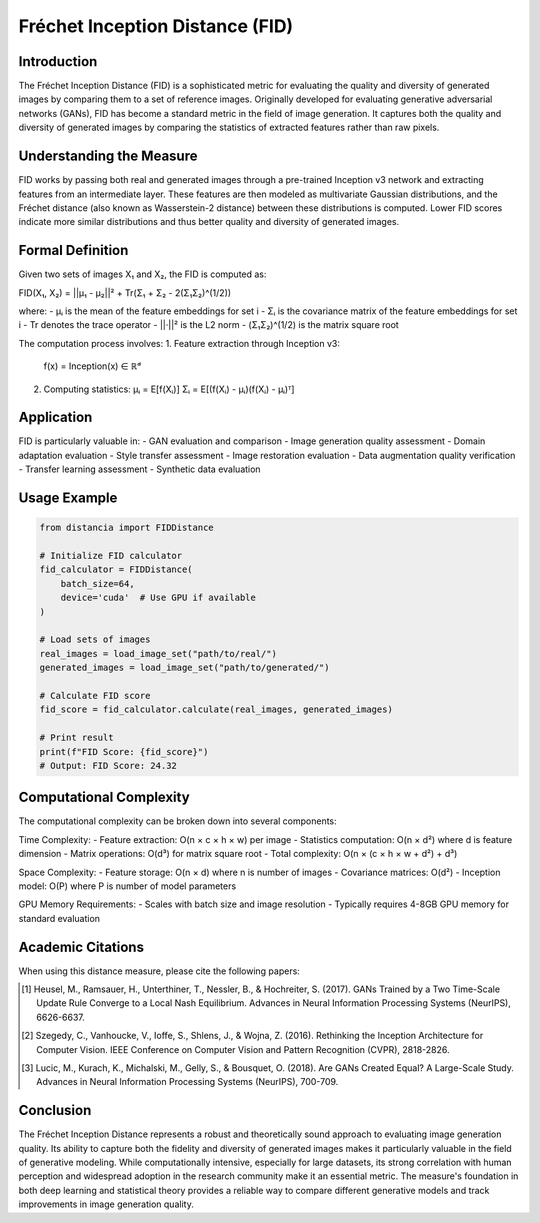 Fréchet Inception Distance (FID)
==============================

Introduction
-----------
The Fréchet Inception Distance (FID) is a sophisticated metric for evaluating the quality and diversity of generated images by comparing them to a set of reference images. Originally developed for evaluating generative adversarial networks (GANs), FID has become a standard metric in the field of image generation. It captures both the quality and diversity of generated images by comparing the statistics of extracted features rather than raw pixels.

Understanding the Measure
------------------------
FID works by passing both real and generated images through a pre-trained Inception v3 network and extracting features from an intermediate layer. These features are then modeled as multivariate Gaussian distributions, and the Fréchet distance (also known as Wasserstein-2 distance) between these distributions is computed. Lower FID scores indicate more similar distributions and thus better quality and diversity of generated images.

Formal Definition
---------------
Given two sets of images X₁ and X₂, the FID is computed as:

FID(X₁, X₂) = ||μ₁ - μ₂||² + Tr(Σ₁ + Σ₂ - 2(Σ₁Σ₂)^(1/2))

where:
- μᵢ is the mean of the feature embeddings for set i
- Σᵢ is the covariance matrix of the feature embeddings for set i
- Tr denotes the trace operator
- ||·||² is the L2 norm
- (Σ₁Σ₂)^(1/2) is the matrix square root

The computation process involves:
1. Feature extraction through Inception v3:
   f(x) = Inception(x) ∈ ℝᵈ

2. Computing statistics:
   μᵢ = E[f(Xᵢ)]
   Σᵢ = E[(f(Xᵢ) - μᵢ)(f(Xᵢ) - μᵢ)ᵀ]

Application
----------
FID is particularly valuable in:
- GAN evaluation and comparison
- Image generation quality assessment
- Domain adaptation evaluation
- Style transfer assessment
- Image restoration evaluation
- Data augmentation quality verification
- Transfer learning assessment
- Synthetic data evaluation

Usage Example
------------
.. code-block:: python

    from distancia import FIDDistance
    
    # Initialize FID calculator
    fid_calculator = FIDDistance(
        batch_size=64,
        device='cuda'  # Use GPU if available
    )
    
    # Load sets of images
    real_images = load_image_set("path/to/real/")
    generated_images = load_image_set("path/to/generated/")
    
    # Calculate FID score
    fid_score = fid_calculator.calculate(real_images, generated_images)
    
    # Print result
    print(f"FID Score: {fid_score}")
    # Output: FID Score: 24.32

Computational Complexity
----------------------
The computational complexity can be broken down into several components:

Time Complexity:
- Feature extraction: O(n × c × h × w) per image
- Statistics computation: O(n × d²) where d is feature dimension
- Matrix operations: O(d³) for matrix square root
- Total complexity: O(n × (c × h × w + d²) + d³)

Space Complexity:
- Feature storage: O(n × d) where n is number of images
- Covariance matrices: O(d²)
- Inception model: O(P) where P is number of model parameters

GPU Memory Requirements:
- Scales with batch size and image resolution
- Typically requires 4-8GB GPU memory for standard evaluation

Academic Citations
----------------
When using this distance measure, please cite the following papers:

.. [1] Heusel, M., Ramsauer, H., Unterthiner, T., Nessler, B., & Hochreiter, S. (2017).
       GANs Trained by a Two Time-Scale Update Rule Converge to a Local Nash Equilibrium.
       Advances in Neural Information Processing Systems (NeurIPS), 6626-6637.

.. [2] Szegedy, C., Vanhoucke, V., Ioffe, S., Shlens, J., & Wojna, Z. (2016).
       Rethinking the Inception Architecture for Computer Vision.
       IEEE Conference on Computer Vision and Pattern Recognition (CVPR), 2818-2826.

.. [3] Lucic, M., Kurach, K., Michalski, M., Gelly, S., & Bousquet, O. (2018).
       Are GANs Created Equal? A Large-Scale Study.
       Advances in Neural Information Processing Systems (NeurIPS), 700-709.

Conclusion
---------
The Fréchet Inception Distance represents a robust and theoretically sound approach to evaluating image generation quality. Its ability to capture both the fidelity and diversity of generated images makes it particularly valuable in the field of generative modeling. While computationally intensive, especially for large datasets, its strong correlation with human perception and widespread adoption in the research community make it an essential metric. The measure's foundation in both deep learning and statistical theory provides a reliable way to compare different generative models and track improvements in image generation quality.
